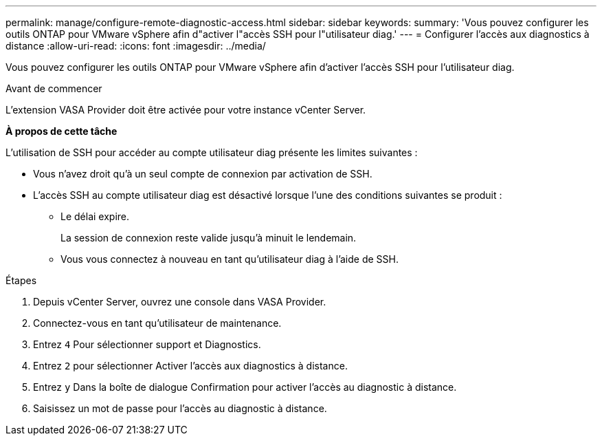 ---
permalink: manage/configure-remote-diagnostic-access.html 
sidebar: sidebar 
keywords:  
summary: 'Vous pouvez configurer les outils ONTAP pour VMware vSphere afin d"activer l"accès SSH pour l"utilisateur diag.' 
---
= Configurer l'accès aux diagnostics à distance
:allow-uri-read: 
:icons: font
:imagesdir: ../media/


[role="lead"]
Vous pouvez configurer les outils ONTAP pour VMware vSphere afin d'activer l'accès SSH pour l'utilisateur diag.

.Avant de commencer
L'extension VASA Provider doit être activée pour votre instance vCenter Server.

*À propos de cette tâche*

L'utilisation de SSH pour accéder au compte utilisateur diag présente les limites suivantes :

* Vous n'avez droit qu'à un seul compte de connexion par activation de SSH.
* L'accès SSH au compte utilisateur diag est désactivé lorsque l'une des conditions suivantes se produit :
+
** Le délai expire.
+
La session de connexion reste valide jusqu'à minuit le lendemain.

** Vous vous connectez à nouveau en tant qu'utilisateur diag à l'aide de SSH.




.Étapes
. Depuis vCenter Server, ouvrez une console dans VASA Provider.
. Connectez-vous en tant qu'utilisateur de maintenance.
. Entrez `4` Pour sélectionner support et Diagnostics.
. Entrez `2` pour sélectionner Activer l'accès aux diagnostics à distance.
. Entrez `y` Dans la boîte de dialogue Confirmation pour activer l'accès au diagnostic à distance.
. Saisissez un mot de passe pour l'accès au diagnostic à distance.

